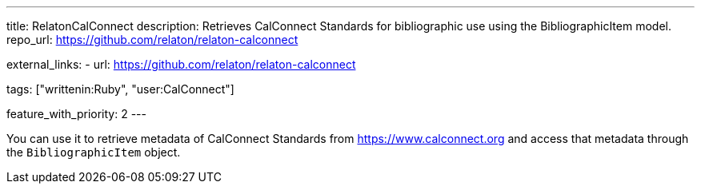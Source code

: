 ---
title: RelatonCalConnect
description: Retrieves CalConnect Standards for bibliographic use using the BibliographicItem model.
repo_url: https://github.com/relaton/relaton-calconnect

external_links:
  - url: https://github.com/relaton/relaton-calconnect

tags: ["writtenin:Ruby", "user:CalConnect"]

feature_with_priority: 2
---

You can use it to retrieve metadata of CalConnect Standards from https://www.calconnect.org
and access that metadata through the `BibliographicItem` object.
